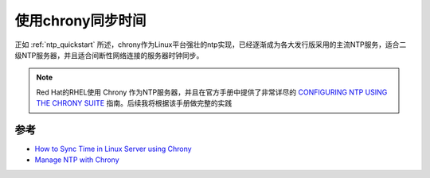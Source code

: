 .. _sync_time_by_chrony:

=====================
使用chrony同步时间
=====================

正如 :ref:`ntp_quickstart` 所述，chrony作为Linux平台强壮的ntp实现，已经逐渐成为各大发行版采用的主流NTP服务，适合二级NTP服务器，并且适合间断性网络连接的服务器时钟同步。

.. note::

   Red Hat的RHEL使用 Chrony 作为NTP服务器，并且在官方手册中提供了非常详尽的 `CONFIGURING NTP USING THE CHRONY SUITE <https://access.redhat.com/documentation/en-us/red_hat_enterprise_linux/7/html/system_administrators_guide/ch-configuring_ntp_using_the_chrony_suite>`_ 指南。后续我将根据该手册做完整的实践

参考
======

- `How to Sync Time in Linux Server using Chrony <https://www.linuxtechi.com/sync-time-in-linux-server-using-chrony/>`_
- `Manage NTP with Chrony <https://opensource.com/article/18/12/manage-ntp-chrony>`_
